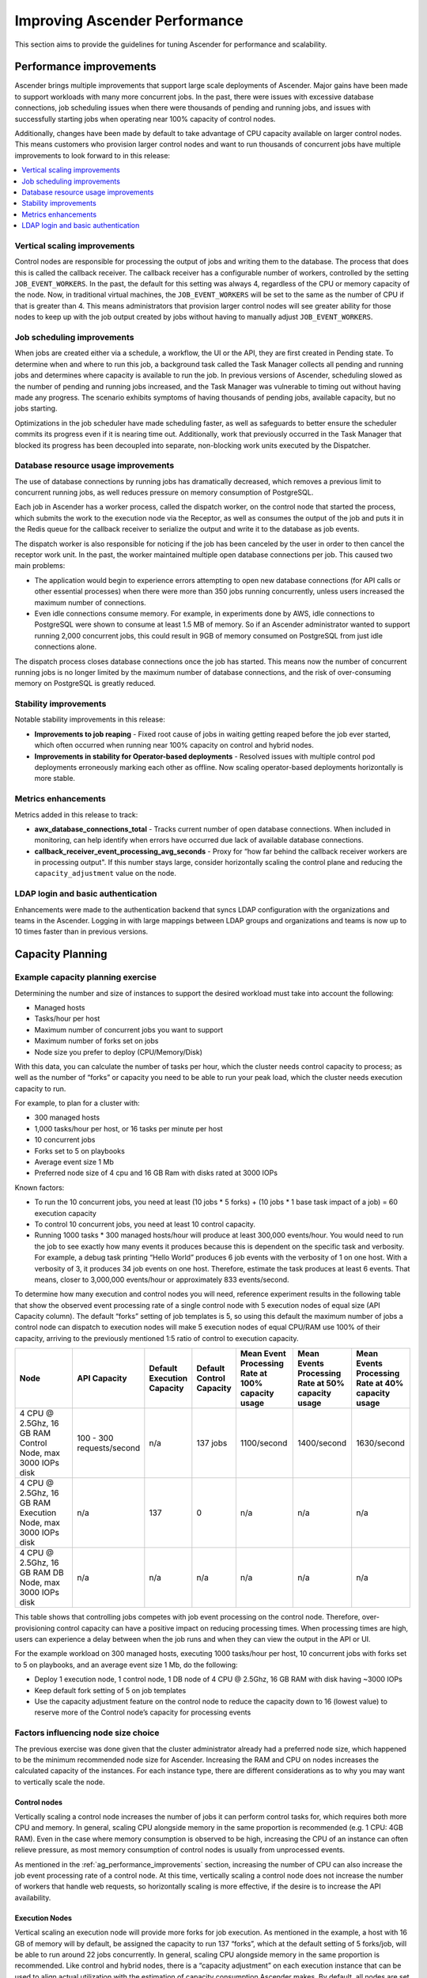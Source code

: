 .. _ag_performance:

Improving Ascender Performance
==================================
.. index::
   pair: performance; Ascender

This section aims to provide the guidelines for tuning Ascender for performance and scalability.

.. _ag_performance_improvements:

Performance improvements
-------------------------
.. index::
   pair: improvements; process

Ascender brings multiple improvements that support large scale deployments of Ascender. Major gains have been made to support workloads with many more concurrent jobs. In the past, there were issues with excessive database connections, job scheduling issues when there were thousands of pending and running jobs, and issues with successfully starting jobs when operating near 100% capacity of control nodes.

Additionally, changes have been made by default to take advantage of CPU capacity available on larger control nodes. This means customers who provision larger control nodes and want to run thousands of concurrent jobs have multiple improvements to look forward to in this release:

.. contents::
    :local:

Vertical scaling improvements
~~~~~~~~~~~~~~~~~~~~~~~~~~~~~~
.. index::
   pair: improvements; scaling

Control nodes are responsible for processing the output of jobs and writing them to the database. The process that does this is called the callback receiver. The callback receiver has a configurable number of workers, controlled by the setting ``JOB_EVENT_WORKERS``. In the past, the default for this setting was always 4, regardless of the CPU or memory capacity of the node. Now, in traditional virtual machines, the ``JOB_EVENT_WORKERS`` will be set to the same as the number of CPU if that is greater than 4. This means administrators that provision larger control nodes will see greater ability for those nodes to keep up with the job output created by jobs without having to manually adjust ``JOB_EVENT_WORKERS``.


Job scheduling improvements
~~~~~~~~~~~~~~~~~~~~~~~~~~~~~~
.. index::
   pair: improvements; scheduling

When jobs are created either via a schedule, a workflow, the UI or the API, they are first created in Pending state. To determine when and where to run this job, a background task called the Task Manager collects all pending and running jobs and determines where capacity is available to run the job. In previous versions of Ascender, scheduling slowed as the number of pending and running jobs increased, and the Task Manager was vulnerable to timing out without having made any progress. The scenario exhibits symptoms of having thousands of pending jobs, available capacity, but no jobs starting.

Optimizations in the job scheduler have made scheduling faster, as well as safeguards to better ensure the scheduler commits its progress even if it is nearing time out. Additionally, work that previously occurred in the Task Manager that blocked its progress has been decoupled into separate, non-blocking work units executed by the Dispatcher.


Database resource usage improvements
~~~~~~~~~~~~~~~~~~~~~~~~~~~~~~~~~~~~~
.. index::
   pair: improvements; database usage


The use of database connections by running jobs has dramatically decreased, which removes a previous limit to concurrent running jobs, as well reduces pressure on memory consumption of PostgreSQL.

Each job in Ascender has a worker process, called the dispatch worker, on the control node that started the process, which submits the work to the execution node via the Receptor, as well as consumes the output of the job and puts it in the Redis queue for the callback receiver to serialize the output and write it to the database as job events.

The dispatch worker is also responsible for noticing if the job has been canceled by the user in order to then cancel the receptor work unit. In the past, the worker maintained multiple open database connections per job. This caused two main problems:

- The application would begin to experience errors attempting to open new database connections (for API calls or other essential processes) when there were more than 350 jobs running concurrently, unless users increased the maximum number of connections.

- Even idle connections consume memory. For example, in experiments done by AWS, idle connections to PostgreSQL were shown to consume at least 1.5 MB of memory. So if an Ascender administrator wanted to support running 2,000 concurrent jobs, this could result in 9GB of memory consumed on PostgreSQL from just idle connections alone.

The dispatch process closes database connections once the job has started. This means now the number of concurrent running jobs is no longer limited by the maximum number of database connections, and the risk of over-consuming memory on PostgreSQL is greatly reduced.

Stability improvements
~~~~~~~~~~~~~~~~~~~~~~~~~
.. index::
   pair: improvements; stability

Notable stability improvements in this release:

- **Improvements to job reaping** - Fixed root cause of jobs in waiting getting reaped before the job ever started, which often occurred when running near 100% capacity on control and hybrid nodes.

- **Improvements in stability for Operator-based deployments** - Resolved issues with multiple control pod deployments erroneously marking each other as offline. Now scaling operator-based deployments horizontally is more stable.


Metrics enhancements
~~~~~~~~~~~~~~~~~~~~~
.. index::
   pair: improvements; metrics

Metrics added in this release to track:

- **awx_database_connections_total** - Tracks current number of open database connections. When included in monitoring, can help identify when errors have occurred due lack of available database connections.

- **callback_receiver_event_processing_avg_seconds** - Proxy for “how far behind the callback receiver workers are in processing output". If this number stays large, consider horizontally scaling the control plane and reducing the ``capacity_adjustment`` value on the node.

LDAP login and basic authentication
~~~~~~~~~~~~~~~~~~~~~~~~~~~~~~~~~~~~
.. index::
   pair: improvements; LDAP
   pair: improvements; basic auth

Enhancements were made to the authentication backend that syncs LDAP configuration with the organizations and teams in the Ascender. Logging in with large mappings between LDAP groups and organizations and teams is now up to 10 times faster than in previous versions.


Capacity Planning
------------------
.. index::
   pair: planning; capacity


Example capacity planning exercise
~~~~~~~~~~~~~~~~~~~~~~~~~~~~~~~~~~~~
.. index::
   pair: exercise; capacity planning

Determining the number and size of instances to support the desired workload must take into account the following:

- Managed hosts
- Tasks/hour per host
- Maximum number of concurrent jobs you want to support
- Maximum number of forks set on jobs
- Node size you prefer to deploy (CPU/Memory/Disk)

With this data, you can calculate the number of tasks per hour, which the cluster needs control capacity to process; as well as the number of “forks” or capacity you need to be able to run your peak load, which the cluster needs execution capacity to run.

For example, to plan for a cluster with:

- 300 managed hosts
- 1,000 tasks/hour per host, or 16 tasks per minute per host
- 10 concurrent jobs
- Forks set to 5 on playbooks
- Average event size 1 Mb
- Preferred node size of 4 cpu and 16 GB Ram with disks rated at 3000 IOPs

Known factors:

- To run the 10 concurrent jobs, you need at least (10 jobs * 5 forks) + (10 jobs * 1 base task impact of a job) = 60 execution capacity
- To control 10 concurrent jobs, you need at least 10 control capacity.
- Running 1000 tasks * 300 managed hosts/hour will produce at least 300,000 events/hour. You would need to run the job to see exactly how many events it produces because this is dependent on the specific task and verbosity. For example, a debug task printing “Hello World” produces 6  job events with the verbosity of 1 on one host. With a verbosity of 3, it produces 34 job events on one host. Therefore, estimate the task produces at least 6 events. That means, closer to 3,000,000 events/hour or approximately 833 events/second.

To determine how many execution and control nodes you will need, reference experiment results in the following table that show the observed event processing rate of a single control node with 5 execution nodes of equal size (API Capacity column). The default “forks” setting of job templates is 5, so using this default the maximum number of jobs a control node can dispatch to execution nodes will make 5 execution nodes of equal CPU/RAM use 100% of their capacity, arriving to the previously mentioned 1:5 ratio of control to execution capacity.

.. list-table::
   :widths: 15 10 5 5 10 10 10
   :header-rows: 1

   * - Node
     - API Capacity
     - Default Execution Capacity
     - Default Control Capacity
     - Mean Event Processing Rate at 100% capacity usage
     - Mean Events Processing Rate at 50% capacity usage
     - Mean Events Processing Rate at 40% capacity usage
   * - 4 CPU @ 2.5Ghz, 16 GB RAM Control Node, max 3000 IOPs disk
     - 100 - 300 requests/second
     - n/a
     - 137 jobs
     - 1100/second
     - 1400/second
     - 1630/second
   * - 4 CPU @ 2.5Ghz, 16 GB RAM Execution Node, max 3000 IOPs disk
     - n/a
     - 137
     - 0
     - n/a
     - n/a
     - n/a
   * - 4 CPU @ 2.5Ghz, 16 GB RAM DB Node, max 3000 IOPs disk
     - n/a
     - n/a
     - n/a
     - n/a
     - n/a
     - n/a


This table shows that controlling jobs competes with job event processing on the control node. Therefore, over-provisioning control capacity can have a positive impact on reducing processing times. When processing times are high, users can experience a delay between when the job runs and when they can view the output in the API or UI.

For the example workload on 300 managed hosts, executing 1000 tasks/hour per host, 10 concurrent jobs with forks set to 5 on playbooks, and an average event size 1 Mb, do the following:

- Deploy 1 execution node, 1 control node, 1 DB node of 4 CPU @ 2.5Ghz, 16 GB RAM with disk having ~3000 IOPs
- Keep default fork setting of 5 on job templates
- Use the capacity adjustment feature on the control node to reduce the capacity down to 16 (lowest value) to reserve more of the Control node’s capacity for processing events

.. image:: ../common/images/perf-capacity-adj-instances.png

Factors influencing node size choice
~~~~~~~~~~~~~~~~~~~~~~~~~~~~~~~~~~~~~~
.. index::
   pair: factors; node size
   single: node size choice

The previous exercise was done given that the cluster administrator already had a preferred node size, which happened to be the minimum recommended node size for Ascender. Increasing the RAM and CPU on nodes increases the calculated capacity of the instances. For each instance type, there are different considerations as to why you may want to vertically scale the node.

Control nodes
^^^^^^^^^^^^^^
Vertically scaling a control node increases the number of jobs it can perform control tasks for, which requires both more CPU and memory. In general, scaling CPU alongside memory in the same proportion is recommended (e.g. 1 CPU: 4GB RAM). Even in the case where memory consumption is observed to be high, increasing the CPU of an instance can often relieve pressure, as most memory consumption of control nodes is usually from unprocessed events.

As mentioned in the :ref:`ag_performance_improvements` section, increasing the number of CPU can also increase the job event processing rate of a control node. At this time, vertically scaling a control node does not increase the number of workers that handle web requests, so horizontally scaling is more effective, if the desire is to increase the API availability.

Execution Nodes
^^^^^^^^^^^^^^^^
Vertical scaling an execution node will provide more forks for job execution. As mentioned in the example, a host with 16 GB of memory will by default, be assigned the capacity to run 137 “forks”, which at the default setting of 5 forks/job, will be able to run around 22 jobs concurrently. In general, scaling CPU alongside memory in the same proportion is recommended. Like control and hybrid nodes, there is a “capacity adjustment” on each execution instance that can be used to align actual utilization with the estimation of capacity consumption Ascender makes. By default, all nodes are set to the top range of the capacity Ascender estimates the node to have. If actual monitoring data reveals the node to be over-utilized, decreasing the capacity adjustment can help bring this in line with actual usage.

Vertically scaling execution will do exactly what the user expects and increase the number of concurrent jobs an instance can run. One downside is that concurrently running jobs on the same execution node, while isolated from each other in the sense that they cannot access the other’s data, can impact the other's performance, if a particular job is very resource-consumptive and overwhelms the node to the extent that it degrades performance of the entire node. Horizontal scaling the execution plane (e.g deploying more execution nodes) can provide some additional isolation of workloads, as well as allowing administrators to assign different instances to different instance groups, which can then be assigned to Organizations, Inventories, or Job Templates. This can enable something like an instance group that can only be used for running jobs against a “production” Inventory, this way jobs for development do not end up eating up capacity and causing higher priority jobs to queue waiting for capacity.


Hop Nodes
^^^^^^^^^^
Hop nodes have very low memory and CPU utilization and there is no significant motivation for vertically scaling hop nodes. A hop node that serves as the sole connection of many execution nodes to the control plane should be monitored for network bandwidth utilization, if this is seen to be saturated, changes to the network may be worth considering.

Hybrid nodes
^^^^^^^^^^^^^
Hybrid nodes perform both execution and control tasks, so vertically scaling these nodes both increases the number of jobs they can run, and now in 4.3.0, how many events they can process.


Capacity planning for Operator based Deployments
~~~~~~~~~~~~~~~~~~~~~~~~~~~~~~~~~~~~~~~~~~~~~~~~~
.. index::
   pair: Operator; deployment

For Operator based deployments, refer to `Ansible AWX Operator documentation <https://ansible.readthedocs.io/projects/awx-operator>`_.


Monitoring Ascender
----------------------
.. index::
   pair: monitoring; Ascender

It is a best practice to monitor your Ascender hosts both from a system level as well as at the application level. System level monitoring would include information about disk I/O, RAM utilization, CPU utilization, and network traffic.

For application level monitoring, Ascender provides Prometheus-style metrics on an API endpoint ``/api/v2/metrics``. This can be used to monitor aggregate data about job status as well as subsystem performance such as for job output processing or job scheduling.

Monitoring the actual CPU and memory utilization of your hosts is important because capacity management for instances does not dynamically introspect into the actual resource usage of hosts. The resource impact of automation will vary based on what exactly the playbooks are doing. For example, many cloud or networking modules do most of the actual processing on the node running the Ansible playbook (the execution node), which can have a significantly different impact on Ascender than running ``yum update`` across many hosts, where the execution node spends much of the time during this task waiting on results.

If CPU or memory usage is very high, consider lowering the capacity adjustment on affected instances in Ascender. This will limit how many jobs are run on or controlled by this instance.

Using this in combination with application level metrics can help identify what was happening in the application when and if any service degradation occurred. Having information about Ascender’s performance over time can be very useful in diagnosing problems or doing capacity planning for future growth.


Database Settings
------------------
.. index::
   pair: settings; database

The following are configurable settings in the database that may help improve performance:

- **Autovacuuming**. Setting this PostgreSQL setting to true is a good practice. However, autovacuuming will not occur if there is never any idle time on the database. If it is observed that autovacuuming is not sufficiently cleaning up space on the database disk, then scheduling specific vacuum tasks during specific maintenance windows can be a solution.

- **GUC** parameters. Following are certain GUC (Grand Unified Configuration) parameters recommended for memory management in PostgreSQL, which is helpful for improving the performance of the database server. Recommended settings for each parameter are also provided.

	- ``shared_buffers`` (integer)
	- ``work_mem`` (integer)
	- ``maintenance_work_mem`` (integer)

All of these parameters reside under the ``postgresql.conf`` file (inside ``$PDATA`` directory), which manages the configurations of the database server.

The **shared_buffers** parameter determines how much memory is dedicated to the server for caching data. Set in ``postgresql.conf``, the default value for this parameter is::

	#sharedPostgres_buffers = 128MB

The value should be set at 15%-25% of the machine’s total RAM. For example: if your machine’s RAM size is 32 GB, then the recommended value for ``shared_buffers`` is 8 GB. Please note that the database server needs to be restarted after this change.

The **work_mem** parameter basically provides the amount of memory to be used by internal sort operations and hash tables before writing to temporary disk files. Sort operations are used for order by, distinct, and merge join operations. Hash tables are used in hash joins and hash based aggregation. Set in ``postgresql.conf``, the default value for this parameter is::

	#work_mem = 4MB

Setting the correct value of ``work_mem`` parameter can result in less disk-swapping, and therefore far quicker queries.

We can use the formula below to calculate the optimal ``work_mem`` value for the database server::

	Total RAM * 0.25 / max_connections

The ``max_connections`` parameter is one of the GUC parameters to specify the maximum number of concurrent connections to the database server. Please note setting a large ``work_mem`` can cause issues like PostgreSQL server going out of memory (OOM), if there are too many open connections to the database.

The **maintenance_work_mem** parameter basically provides the maximum amount of memory to be used by maintenance operations like vacuum, create index, and alter table add foreign key operations. Set in ``postgresql.conf``, the default value for this parameter is::

	#maintenance_work_mem = 64MB

It is recommended to set this value higher than ``work_mem``; this can improve performance for vacuuming. In general, it should calculated as::

	Total RAM * 0.05

Max Connections
~~~~~~~~~~~~~~~~~~~~~

For a realistic method of determining a value of ``max_connections``, a ballpark formula for Ascender is outlined here.
Database connections will scale with the number of control and hybrid nodes.
Per-node connection needs are listed here.

* Callback Receiver workers: 4 connections per node or the number of CPUs per node, whichever is larger
* Dispatcher Workers: instance (forks) capacity plus 7
* uWSGI workers: 16 connections per node
* Listeners and auxiliary services: 4 connections per node
* Reserve for installer and other actions: 5 connections in total

Each of these points represent maximum expected connection use in high-load circumstances.
To apply this, consider a cluster with 3 hybrid nodes, each with 8 CPUs and 16 GB of RAM.
The capacity formula will determine a capacity of 132 forks per node based on the memory and capacity formula.

    (3 nodes) x (
    (8 CPUs / node) x (1 connection / CPU) +
    (132 forks / node) x (1 connection / fork) + (7 connections / node) +
    (16 connections / node) +
    (4 connections / node)
    ) + (5 connections)

Adding up all the components comes out to 506 for this example cluster.
Practically, this means that the max_connections should be set to something higher than this.
Additional connections should be added to account for other platform components.

This calculation is most sensitive to the number of forks per node. Database connections are briefly opened at the start of and end of jobs. Environments where bursts of many jobs start at once will be most likely to reach the theoretical max number of open database connections.
The max number of jobs that would be started concurrently can be adjusted by modifying the effective capacity of the instances. This can be done with the SYSTEM_TASK_ABS_MEM setting, the capacity adjustment on instances, or with instance groups max jobs or max forks.

Ascender Settings
~~~~~~~~~~~~~~~~~~~~~
.. index::
   pair: settings; Ascender
   pair: settings; performance

Many Ascender settings are available to set via Ascender UI or API. There are additional settings that are only available as file-based settings. Refer to product documentation about where each of these settings can be set. This section will focus on why administrators may want to adjust these values.

Live events in the Ascender UI
^^^^^^^^^^^^^^^^^^^^^^^^^^^^^^^^^
.. index::
   pair: settings; live events

Events are broadcast to all nodes so that the events can be served over websocket to any client that connects to a control node’s web service. This task is expensive, and becomes more expensive as the number of events that the cluster is producing increases as well as the number of control nodes increase, because all events are broadcast to all nodes regardless of how many clients are subscribed to particular jobs.

There are a few settings that allow you to influence behavior of how job events are displayed in the UI and served over websockets.

For large clusters with large job event loads, an easy way to avoid the additional overhead is to disable live streaming events (the events are only loaded on hard refresh to a job’s output detail page). This is possible by setting ``UI_LIVE_UPDATES_ENABLED`` to False or set the **Enable Activity Stream** toggle to **Off** from the Ascender UI Miscellaneous System Settings window.

.. image:: ../common/images/perf-enable-activity-stream.png

If disabling live streaming of events is not possible, for very verbose jobs with many events, administrators can consider reducing the number of events shown per second or before truncating or hiding events in the UI. The following settings all address issues of rate or size of events.

::

	# Returned in the header on event api lists as a recommendation to the UI
	# on how many events to display before truncating/hiding
	MAX_UI_JOB_EVENTS = 4000

	# The maximum size of the ansible callback event's "res" data structure,
	# (the "res" is the full "result" of the module)
	# beyond this limit and the value will be removed (e.g. truncated)
	MAX_EVENT_RES_DATA = 700000

	# Note: These settings may be overridden by database settings.
	EVENT_STDOUT_MAX_BYTES_DISPLAY = 1024
	MAX_WEBSOCKET_EVENT_RATE = 30

	# The amount of time before a stdout file is expired and removed locally
	# Note that this can be recreated if the stdout is downloaded
	LOCAL_STDOUT_EXPIRE_TIME = 2592000



Job Event Processing (Callback Receiver) Settings
^^^^^^^^^^^^^^^^^^^^^^^^^^^^^^^^^^^^^^^^^^^^^^^^^^^
.. index::
   pair: settings; job events
   pair: settings; callback receiver


The callback receiver is a process with multiple workers. The number of workers spawned is determined by the setting ``JOB_EVENT_WORKERS``. These workers pull events off of a queue in Redis where unprocessed events are placed by jobs’ respective dispatch workers as results are available. As mentioned in the :ref:`ag_performance_improvements` section, this number of workers increased based on the number of CPU detected on the control instance. Previously, this setting was hardcoded to 4 workers, and administrators had to set this file based setting via a custom settings file on each control node.

This setting is still available for administrators to modify, with the knowledge that that values above 1 worker per CPU or less than 4 workers is not recommended. Greater values will have more workers available to clear the Redis queue as events stream to Ascender, but may compete with other processes for CPU seconds. Lower values of workers may compete less for CPU on a node that also has had its number of UWSGI workers increased significantly, to prioritize serving web requests.


Task Manager (Job Scheduling) Settings
^^^^^^^^^^^^^^^^^^^^^^^^^^^^^^^^^^^^^^^^
.. index::
   pair: settings; task manager
   pair: settings; job scheduling

The task manager is a periodic task that collects tasks that need to be scheduled and determines what instances have capacity and are eligible for running them. Its job is to find and assign the control and execution instances, update the job’s status to waiting, and send the message to the control node via ``pg_notify`` for the dispatcher to pick up the task and start running it.

As mentioned in the :ref:`ag_performance_improvements` section, a number of optimizations and refactors of this process were implemented in version 4.3. One such refactor was to fix a defect that when the task manager did reach its timeout, it was terminated in such a way that it did not make any progress. Multiple changes were implemented to fix this, so that as the task manager approaches its timeout, it makes an effort to exit and commit any progress made on that run. These issues generally arise when there are thousands of pending jobs, so may not be applicable to your use case.

The first “short-circuit” available to limit how much work the task manager attempts to do in one run is ``START_TASK_LIMIT``. The default is 100 jobs, which is a safe default. If there are remaining jobs to schedule, a new run of the task manager will be scheduled to run immediately after the current run. Users who are willing to risk potentially longer individual runs of the task manager in order to start more jobs in individual run may consider increasing the ``START_TASK_LIMIT``. One metric, the Prometheus metrics, available in ``/api/v2/metrics`` observes how long individual runs of the task manager take is “task_manager__schedule_seconds”.

As a safeguard against excessively long runs of the task manager, there is a timeout which is determined by the setting “TASK_MANAGER_TIMEOUT”. This is when the task manager will begin to exit any loops and attempt to commit any progress it made. The task is not actually killed until ``TASK_MANAGER_TIMEOUT`` + ``TASK_MANAGER_TIMEOUT_GRACE_PERIOD`` seconds has passed.



Additional Resources
---------------------

For workloads with high levels of API interaction, best practices include:

- Use a load balancer
- Limit the rate
- Set max connections per node to 100
- Use dynamic inventory sources instead of individually creating inventory hosts via the API
- Use webhook notifications instead of polling for job status

Since the published blog, additional observations have been made in the field regarding authentication methods. For automation clients that will make many requests in rapid succession, using tokens is a best practice, because depending on the type of user, there may be additional overhead when using basic authentication. For example, LDAP users using basic authentication trigger a process to reconcile if the LDAP user is correctly mapped to particular organizations, teams and roles. Refer to :ref:`ag_oauth2_token_auth` for detail on how to generate and use tokens.
